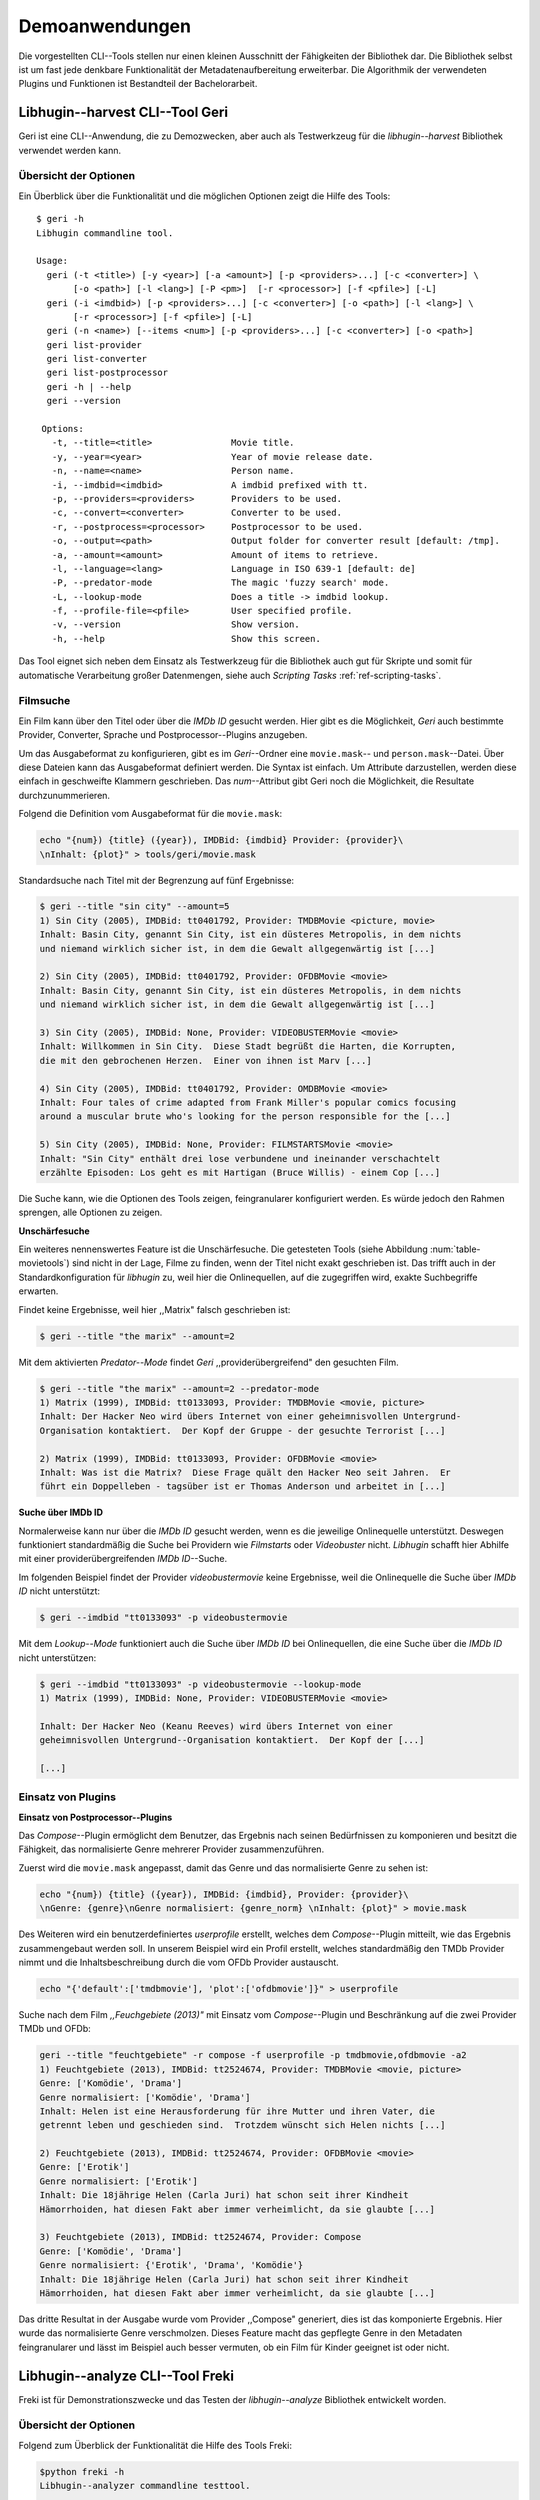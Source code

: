 ###############
Demoanwendungen
###############

Die vorgestellten CLI--Tools stellen nur einen kleinen Ausschnitt der
Fähigkeiten der Bibliothek dar. Die Bibliothek selbst ist um fast jede denkbare
Funktionalität der Metadatenaufbereitung erweiterbar. Die Algorithmik der
verwendeten Plugins und Funktionen ist Bestandteil der Bachelorarbeit.

Libhugin--harvest CLI--Tool Geri
================================

Geri ist eine CLI--Anwendung, die zu Demozwecken, aber auch als Testwerkzeug für
die *libhugin--harvest* Bibliothek verwendet werden kann.

Übersicht der Optionen
----------------------

Ein Überblick über die Funktionalität und die möglichen Optionen zeigt die Hilfe
des Tools:

::

   $ geri -h
   Libhugin commandline tool.

   Usage:
     geri (-t <title>) [-y <year>] [-a <amount>] [-p <providers>...] [-c <converter>] \
          [-o <path>] [-l <lang>] [-P <pm>]  [-r <processor>] [-f <pfile>] [-L]
     geri (-i <imdbid>) [-p <providers>...] [-c <converter>] [-o <path>] [-l <lang>] \
          [-r <processor>] [-f <pfile>] [-L]
     geri (-n <name>) [--items <num>] [-p <providers>...] [-c <converter>] [-o <path>]
     geri list-provider
     geri list-converter
     geri list-postprocessor
     geri -h | --help
     geri --version

    Options:
      -t, --title=<title>               Movie title.
      -y, --year=<year>                 Year of movie release date.
      -n, --name=<name>                 Person name.
      -i, --imdbid=<imdbid>             A imdbid prefixed with tt.
      -p, --providers=<providers>       Providers to be used.
      -c, --convert=<converter>         Converter to be used.
      -r, --postprocess=<processor>     Postprocessor to be used.
      -o, --output=<path>               Output folder for converter result [default: /tmp].
      -a, --amount=<amount>             Amount of items to retrieve.
      -l, --language=<lang>             Language in ISO 639-1 [default: de]
      -P, --predator-mode               The magic 'fuzzy search' mode.
      -L, --lookup-mode                 Does a title -> imdbid lookup.
      -f, --profile-file=<pfile>        User specified profile.
      -v, --version                     Show version.
      -h, --help                        Show this screen.


Das Tool eignet sich neben dem Einsatz als Testwerkzeug für die Bibliothek
auch gut für Skripte und somit für automatische Verarbeitung großer
Datenmengen, siehe auch *Scripting Tasks* :ref:`ref-scripting-tasks`.

Filmsuche
---------

Ein Film kann über den Titel oder über die *IMDb ID* gesucht werden. Hier gibt
es die Möglichkeit, *Geri* auch bestimmte Provider, Converter, Sprache und
Postprocessor--Plugins anzugeben.

Um das Ausgabeformat zu konfigurieren, gibt es im *Geri*--Ordner eine
``movie.mask``-- und ``person.mask``--Datei. Über diese Dateien kann das
Ausgabeformat definiert werden. Die Syntax ist einfach. Um Attribute
darzustellen, werden diese einfach in geschweifte Klammern geschrieben. Das
*num*--Attribut gibt Geri noch die Möglichkeit, die Resultate durchzunummerieren.

Folgend die Definition vom Ausgabeformat für die ``movie.mask``:

.. code-block:: bash

   echo "{num}) {title} ({year}), IMDBid: {imdbid} Provider: {provider}\
   \nInhalt: {plot}" > tools/geri/movie.mask


Standardsuche nach Titel mit der Begrenzung auf fünf Ergebnisse:

.. code-block:: bash

   $ geri --title "sin city" --amount=5
   1) Sin City (2005), IMDBid: tt0401792, Provider: TMDBMovie <picture, movie>
   Inhalt: Basin City, genannt Sin City, ist ein düsteres Metropolis, in dem nichts
   und niemand wirklich sicher ist, in dem die Gewalt allgegenwärtig ist [...]

   2) Sin City (2005), IMDBid: tt0401792, Provider: OFDBMovie <movie>
   Inhalt: Basin City, genannt Sin City, ist ein düsteres Metropolis, in dem nichts
   und niemand wirklich sicher ist, in dem die Gewalt allgegenwärtig ist [...]

   3) Sin City (2005), IMDBid: None, Provider: VIDEOBUSTERMovie <movie>
   Inhalt: Willkommen in Sin City.  Diese Stadt begrüßt die Harten, die Korrupten,
   die mit den gebrochenen Herzen.  Einer von ihnen ist Marv [...]

   4) Sin City (2005), IMDBid: tt0401792, Provider: OMDBMovie <movie>
   Inhalt: Four tales of crime adapted from Frank Miller's popular comics focusing
   around a muscular brute who's looking for the person responsible for the [...]

   5) Sin City (2005), IMDBid: None, Provider: FILMSTARTSMovie <movie>
   Inhalt: "Sin City" enthält drei lose verbundene und ineinander verschachtelt
   erzählte Episoden: Los geht es mit Hartigan (Bruce Willis) - einem Cop [...]

Die Suche kann, wie die Optionen des Tools zeigen, feingranularer konfiguriert
werden.  Es würde jedoch den Rahmen sprengen, alle Optionen zu zeigen.

**Unschärfesuche**

Ein weiteres nennenswertes Feature ist die Unschärfesuche.  Die getesteten Tools
(siehe Abbildung :num:`table-movietools`) sind nicht in der Lage, Filme zu
finden, wenn der Titel nicht exakt geschrieben ist. Das trifft auch in der
Standardkonfiguration für *libhugin* zu, weil hier die Onlinequellen, auf die
zugegriffen wird, exakte Suchbegriffe erwarten.

Findet keine Ergebnisse, weil hier ,,Matrix" falsch geschrieben ist:

.. code-block:: bash

   $ geri --title "the marix" --amount=2

Mit dem aktivierten *Predator--Mode* findet *Geri* ,,providerübergreifend" den
gesuchten Film.

.. code-block:: bash

   $ geri --title "the marix" --amount=2 --predator-mode
   1) Matrix (1999), IMDBid: tt0133093, Provider: TMDBMovie <movie, picture>
   Inhalt: Der Hacker Neo wird übers Internet von einer geheimnisvollen Untergrund-
   Organisation kontaktiert.  Der Kopf der Gruppe - der gesuchte Terrorist [...]

   2) Matrix (1999), IMDBid: tt0133093, Provider: OFDBMovie <movie>
   Inhalt: Was ist die Matrix?  Diese Frage quält den Hacker Neo seit Jahren.  Er
   führt ein Doppelleben - tagsüber ist er Thomas Anderson und arbeitet in [...]


**Suche über IMDb ID**

Normalerweise kann nur über die *IMDb ID* gesucht werden, wenn es die jeweilige
Onlinequelle unterstützt. Deswegen funktioniert standardmäßig die Suche bei
Providern wie *Filmstarts* oder *Videobuster* nicht. *Libhugin* schafft hier
Abhilfe mit einer providerübergreifenden *IMDb ID*--Suche.

Im folgenden Beispiel findet der Provider *videobustermovie* keine Ergebnisse,
weil die Onlinequelle die Suche über *IMDb ID* nicht unterstützt:

.. code-block:: bash

   $ geri --imdbid "tt0133093" -p videobustermovie

Mit dem *Lookup--Mode* funktioniert auch die Suche über *IMDb ID* bei
Onlinequellen, die eine Suche über die *IMDb ID* nicht unterstützen:

.. code-block:: bash

   $ geri --imdbid "tt0133093" -p videobustermovie --lookup-mode
   1) Matrix (1999), IMDBid: None, Provider: VIDEOBUSTERMovie <movie>

   Inhalt: Der Hacker Neo (Keanu Reeves) wird übers Internet von einer
   geheimnisvollen Untergrund--Organisation kontaktiert.  Der Kopf der [...]

   [...]


Einsatz von Plugins
-------------------

**Einsatz von Postprocessor--Plugins**

Das *Compose*--Plugin ermöglicht dem Benutzer, das Ergebnis nach seinen
Bedürfnissen zu komponieren und besitzt die Fähigkeit, das normalisierte Genre
mehrerer Provider zusammenzuführen.

Zuerst wird die ``movie.mask`` angepasst, damit das Genre und das normalisierte
Genre zu sehen ist:

.. code-block:: bash

   echo "{num}) {title} ({year}), IMDBid: {imdbid}, Provider: {provider}\
   \nGenre: {genre}\nGenre normalisiert: {genre_norm} \nInhalt: {plot}" > movie.mask


Des Weiteren wird ein benutzerdefiniertes *userprofile* erstellt, welches dem
*Compose*--Plugin mitteilt, wie das Ergebnis zusammengebaut werden soll. In
unserem Beispiel wird ein Profil erstellt, welches standardmäßig den TMDb
Provider nimmt und die Inhaltsbeschreibung durch die vom OFDb Provider
austauscht.

.. code-block:: bash

   echo "{'default':['tmdbmovie'], 'plot':['ofdbmovie']}" > userprofile

Suche nach dem Film *,,Feuchgebiete (2013)"* mit Einsatz vom *Compose*--Plugin
und Beschränkung auf die zwei Provider TMDb und OFDb:

.. code-block:: bash

   geri --title "feuchtgebiete" -r compose -f userprofile -p tmdbmovie,ofdbmovie -a2
   1) Feuchtgebiete (2013), IMDBid: tt2524674, Provider: TMDBMovie <movie, picture>
   Genre: ['Komödie', 'Drama']
   Genre normalisiert: ['Komödie', 'Drama']
   Inhalt: Helen ist eine Herausforderung für ihre Mutter und ihren Vater, die
   getrennt leben und geschieden sind.  Trotzdem wünscht sich Helen nichts [...]

   2) Feuchtgebiete (2013), IMDBid: tt2524674, Provider: OFDBMovie <movie>
   Genre: ['Erotik']
   Genre normalisiert: ['Erotik']
   Inhalt: Die 18jährige Helen (Carla Juri) hat schon seit ihrer Kindheit
   Hämorrhoiden, hat diesen Fakt aber immer verheimlicht, da sie glaubte [...]

   3) Feuchtgebiete (2013), IMDBid: tt2524674, Provider: Compose
   Genre: ['Komödie', 'Drama']
   Genre normalisiert: {'Erotik', 'Drama', 'Komödie'}
   Inhalt: Die 18jährige Helen (Carla Juri) hat schon seit ihrer Kindheit
   Hämorrhoiden, hat diesen Fakt aber immer verheimlicht, da sie glaubte [...]

Das dritte Resultat in der Ausgabe wurde vom Provider ,,Compose" generiert,
dies ist das komponierte Ergebnis. Hier wurde das normalisierte Genre
verschmolzen. Dieses Feature macht das gepflegte Genre in den Metadaten
feingranularer und lässt im Beispiel auch besser vermuten, ob ein Film für
Kinder geeignet ist oder nicht.


.. _ref-freki:

Libhugin--analyze CLI--Tool Freki
=================================

Freki ist für Demonstrationszwecke und das Testen der *libhugin--analyze*
Bibliothek entwickelt worden.

Übersicht der Optionen
----------------------

Folgend zum Überblick der Funktionalität die Hilfe des Tools Freki:

.. code-block:: bash

   $python freki -h
   Libhugin--analyzer commandline testtool.

   Usage:
     freki create <database> <datapath>
     freki list <database>
     freki list <database> attr <attr>
     freki list <database> analyzerdata
     freki list-modifier | list-analyzer
     freki (analyze | modify) plugin <plugin> <database>
     freki (analyze | modify) plugin <plugin> pluginattrs <pluginattrs> <database>
     freki export <database>
     freki -h | --help
     freki --version

   Options:
     -v, --version                     Show version.
     -h, --help                        Show this screen.


Erstellen einer Datenbank
-------------------------

Freki erlaubt dem Benutzer, eine *Datenbank* aus externen Metadaten zu
generieren. Auf dieser Datenbank kann man folgend mit den Analyzer-- und
Modifier--Plugins , die *libhugin* anbietet, arbeiten, um beispielsweise seine
Metadaten zu säubern. Nach der Bearbeitung können die *neuen* Metadaten in die
externen Metadaten--Dateien exportiert werden.

Folgend eine kurze Demonstration des CLI--Tools.

**Erstellen einer Datenbank**

Hierzu wird die Helferfunktion (siehe Anhang :ref:`ref-attachment-a`) verwendet.
Im Ordner *movies* befinden sich zwei Filme, die mit dem XBMC mit Metadaten
versorgt wurden.

.. code-block:: bash

    $ freki create mydb.db ./movies

**Datenbank anzeigen**

Mit *list* kann der Inhalt der Datenbank angezeigt werden. Die
Inhaltsbeschreibung wurde hier wegen der Übersichtlichkeit gekürzt.  Wie die
Ausgabe zeigt, wurden die Attribute *title*, *originaltitle*, *genre*,
*director*, *year* und *plot* eingelesen.

.. code-block:: bash

    $ freki list mydb.db
    0) All Good Things (2010)
    {'director': 'Andrew Jarecki',
     'genre': ['Drama', 'Mystery', 'Suspense', 'Thriller'],
     'originaltitle': 'All Good Things',
     'plot': 'Historia ambientada en los años 80 y centrada en un heredero de
     una dinastía de Nueva York que se enamora de una chica de otra clase
     [..]',
     'title': 'All Beauty Must Die',
     'year': '2010'}

    1) Alien³ (1992)
    {'director': 'David Fincher',
     'genre': ['Action', 'Horror', 'Science Fiction'],
     'originaltitle': 'Alien³',
     'plot': 'Después de huir con Newt y Bishop del planeta Alien, Ripley se
     estrella con su nave en Fiorina 161, un planeta prisión. Desgraciadamente
     [...]',
     'title': 'Alien 3',
     'year': '1992'}


**Analyzer--Data anzeigen**

Auflisten der Analysedaten aller sich in der Datenbank befindlichen Filme:

.. code-block:: bash

    $ freki list mydb.db analyzerdata
    0) All Good Things (2010)
    {}
    1) Alien³ (1992)
    {}

Da noch nichts weiter analysiert wurde, sieht man hier nur leere Klammern.

**Analyzer und Modifier anzeigen**

Anzeigen der vorhandenen Analyzer:

.. code-block:: bash

    $ freki list-analyzer
    Name:           MovieFileAnalyzer
    Description:    Analayze movie files, extract video or audio information.
    Parameters:     {}

    Name:           LangIdentify
    Description:    Analyzes the language of a given plot.
    Parameters:     {'attr_name': <class 'str'>}

Anzeigen der vorhandenen Modifier:

.. code-block:: bash

    $ freki list-modifier
    Name:           PlotLangChange
    Description:    Allows to exchange plot to given language.
    Parameters:     {'attr_name': <class 'str'>, 'change_to': <class 'str'>}

    Name:           BracketCleaner
    Description:    Removes brackets e.g. brakets with actor name from plot.
    Parameters:     {'attr_name': <class 'str'>}


Einsatz von Plugins
-------------------

**Anwenden von Analyzern**

Anwendung des *LangIdentify* Plugins auf der *mydb.db* Datenbank:

.. code-block:: bash

    $freki analyze plugin LangIdentify mydb.db

Betrachten der Analyzerdaten nach der Analyse:

.. code-block:: bash

    $ freki list mydb.db analyzerdata
    0) All Good Things (2010)
    {'LangIdentify': 'es'}
    1) Alien³ (1992)
    {'LangIdentify': 'es'}

Wie man sieht, wurde hier die verwendete Sprache der Plots analysiert. Das
Plugin hat sich in das Analysedaten--Array mit seinem ermittelten Ergebnis
eingetragen. In unserem Beispiel *es (espanol)* für eine spanische
Inhaltsbeschreibung.


**Anwenden von Modifiern**

Anwendung des PlotLangChange Modifier--Plugins um die Sprache der
Inhaltsbeschreibung von Spanisch auf Deutsch zu ändern:

.. code-block:: bash

    $ freki modify plugin PlotLangChange pluginattrs attr_name='plot',change_to=de mydb.db

Betrachten der Metadaten nach Einsatz des Plugins:

.. code-block:: bash

    $ freki list mydb.db
    0) All Good Things (2010)
    {'director': 'Andrew Jarecki',
     'genre': ['Drama', 'Mystery', 'Suspense', 'Thriller'],
     'originaltitle': 'All Good Things',
     'plot': 'David Marks, Sohn einer reichen New Yorker Familie, verliebt sich
     in die junge Katie McCarthy, die nicht zu seinen Kreisen gehört. Doch dann [...]',
     'title': 'All Beauty Must Die',
     'year': '2010'}

    1) Alien³ (1992)
    {'director': 'David Fincher',
     'genre': ['Action', 'Horror', 'Science Fiction'],
     'originaltitle': 'Alien³',
     'plot': 'Nachdem Ellen Ripley, die kleine Newt, Soldat Hicks und der
     Android Bishop von LV 426 entkommen sind und sich mit dem Raumschiff USS [...]','
     'title': 'Alien 3',
     'year': '1992'}

Wie in dem Beispiel zu sehen ist, wurde die Inhaltsbeschreibung bei den Filmen
von der spanischen Version auf eine deutsche Version geändert.

Exportieren der Daten
---------------------

Die modifizierten Metadaten können nun ins Produktivsystem zurückgespielt
werden.  Dies geht bei Freki über die *export*--Funktion, hier wird wieder im
Hintergrund die *Helferfunktion* (siehe Anhang :ref:`ref-attachment-a`) verwendet.

Betrachten der Inhaltsbeschreibung der *nfo*--Dateien vor dem Export
(gekürzt):

.. code-block:: bash

    $ cat "movies/All Good Things (2010)/movie.nfo" | grep plot
    <plot>Historia ambientada en los años 80 y centrada en un heredero de una
    dinastía de Nueva York que se enamora de una chica de otra clase social. [...]</plot>

Export der modifizierten Datenbank:

.. code-block:: bash

    $ freki export mydb.db
    ./movies/All Good Things (2010)/movie.nfo
    ./movies/Alien³ (1992)/movie.nfo

Betrachten der Inhaltsbeschreibung der *nfo*-Dateien nach dem Export (gekürzt):

.. code-block:: bash

    $ cat "movies/All Good Things (2010)/movie.nfo" | grep plot
    <plot>David Marks, Sohn einer reichen New Yorker Familie, verliebt sich in
    die junge Katie McCarthy, die nicht zu seinen Kreisen gehört. [...]</plot>

Betrachtet man nun die *nfo*--Dateien der jeweiligen Filme, so sieht man, dass
sich hier die Sprache von Spanisch auf Deutsch geändert hat.

XBMC Plugin Integration
=======================

.. _xbmcplugin:

XBMC Plugin
-----------

Neben den Kommandozeilentools Geri und Freki wurde konzeptionell ein Plugin für
das XBMC (siehe Abbildung: :num:`fig-xbmcscreenshot-hugin`) geschrieben,
welches *libhugin* als Metadatenquelle nutzen kann.

Das XBMC erlaubt es, sogenannte :term:`Scraper` zu schreiben.
Diese arbeiten vom Grundprinzip ähnlich wie die Provider von *libhugin*. Das
Problem bei dessen Scrapern ist, dass diese vollständig mittels *Regulärer
Ausdrücke* innerhalb von *XML*--Dateien geschrieben sind. Dies ist nach Meinung
des Autors fehleranfällig, aufwändig und nur schwer lesbar. Des Weiteren sind
hier die Möglichkeiten des Postprocessings nur begrenzt umsetzbar.

Die Referenzimplementierung des offiziellen XBMC TMDb--Scrapers hat insgesamt
über 600 *lines of code*, recht kryptischer regulärer Ausdrücke (siehe
:cite:`tmdbscraper1` und :cite:`tmdbscraper2`).
Die Implementierung des *libhugin* Plugins in das XBMC hat an dieser Stelle nur
23 *lines of code* (siehe :ref:`ref-xbmc-libhugin`). Das liegt daran, dass der
*libhugin*--Proxy hier dem XBMC die Daten bereits im benötigten Format über das
*Nfo*--Converter--Plugin liefern kann.

.. _libhuginproxy:

Libhugin--Proxy
---------------

Da die direkte Integration in das XBMC aufgrund der begrenzten Zeit der
Projektarbeit nicht möglich ist, wurde hier der Ansatz eines ,,Proxy--Dienstes"
angewandt. Für *libhugin* wurde mittels dem Microwebframework Flask (siehe
:cite:`flask`) ein *minimaler* :term:`RESTful` Webservice geschrieben (siehe
:ref:`ref-flaskproxy`), welcher über eine eigens definierte API Metadaten an das
XBMC liefert.


**Libhugin RESTful--API**

Der *Libhugin*--Proxy zeigt konzeptionell die Integration von *libhugin* als
Netzwerkdienst, welcher eine RESTful--API bereitstellt. Nach dem der
*libhugin*--Proxy gestartet wurde, ist es möglich über den Webbrowser auf die
RESTful--API über Port 5000 zuzugreifen.

Folgende Bash--Sitzung zeigt die Suche des Films *,,Prometheus (2012)"* über den
*libhugin*--Proxy. Der Proxy liefert ein für das XBMC formatiertes *XML* zurück:

.. code-block:: bash

    $ curl http://127.0.0.1:5000/search/prometheus
    <?xml version="1.0" encoding="iso-8859-1" standalone="yes"?>
    <results>
        <entity>
        <title>Prometheus - Dunkle Zeichen (2012), [tt1446714], Source: TMDBMovie</title>
        <url>http://localhost:5000/movie/0</url>
    </entity>
    </results>

Die implementierte Test--API bietet die folgenden Schnittstellen:

    + ``/search/<titlename or imdbid>:`` Suche nach Film über Titel oder *IMDb ID*.
    + ``/movie/<position>:`` Zugriff auf einen bestimmten Film im Proxy Cache.
    + ``/info:`` Server Information, welche zeigt ob Postprocessing aktiviert ist.
    + ``/toggle_pp:`` Postprocessing aktivieren oder deaktivieren.
    + ``/shutdown:`` Server herunterfahren.


Die Implementierung des Proxy zeigt, dass es mit relativ wenig Aufwand möglich
ist, *libhugin* als ,,neuen Dienst" für Multimedia--Anwendungen oder auch
Movie--Metadaten--Manager zu verwenden.

Hierbei kommt die Flexibilität und Anpassbarkeit des Systems den bisherigen
Tools zu Gute. Auf diese Art und Weise lassen sich alle Features, die *libhugin*
bietet, in bereits existierende Tools integrieren.


.. _fig-xbmcscreenshot-hugin:

.. figure:: fig/hugin_xbmc.png
    :alt: Libhugin Scraper--Plugin im XBMC Scraper Menü.
    :width: 60%
    :align: center

    Libhugin Scraper--Plugin im XBMC Scraper Menü.

Unterschiede TMDb XBMC und TMDb libhugin
----------------------------------------

Im Vergleich zum XBMC TMDb--Scraper bietet der XBMC *libhugin*--Scraper
(*libhugin*--Provider wurde zum Testen auf TMDb beschränkt) zusätzliche
Features.

    * Suche über *IMDb ID* möglich.
    * Unschärfesuche möglich, dadurch auch erhöhte Trefferquote.
    * Postprocessing, je nach dazugeschalteten Plugin möglich.

Beim Nutzen weiterer Provider sowie Plugins, wie dem Compose Plugin eröffnen
sich hier für das XBMC ganz neue Möglichkeiten, seine Metadaten nach den eigenen
Wünschen zusammen zu bauen, ohne dabei auf externe Movie--Manager zugreifen zu
müssen. Im Prinzip kann *libhugin* hier das komplette Metadatensystem vom XBMC
ersetzen.

.. _ref-scripting-tasks:

Weitere Einsatzmöglichkeiten
============================

**Scripting Tasks**

Die Einsatzmöglichkeiten sind je nach Szenario anpassbar. Für einfache
Anwendungen lassen sich Geri und Freki bereits direkt verwenden.

Ein schönes Beispiel für einen *Scripting--Task* ist das Normalisieren der
Ordnerstruktur/Benennung von großen Filmsammlungen.

Hierzu reicht es einfach, die ``movie.mask`` von Geri anzupassen und ein kleines
Bash--Skript zu schreiben. Anpassen der ``movie.mask`` auf das gewünschte
Format:

.. code-block:: bash

   $ echo "{title} ({year}), [{imdbid}]" > tools/geri/movie.mask

So schaut das minimalistische rename--Skript aus:

.. code-block:: bash

   #!/bin/bash

   for movie in $1/*; do
       old_name=$(basename "$movie")
       new_name=$(geri -t "$old_name" -P --language=en --amount 1 -providers tmdbmovie);
       mv -v "$movie" "$1/$new_name";
   done

Um eine schlampig gepflegte Filmsammlung zu ,,simulieren", werden Ordner mit
Filmen, die falsch geschrieben sind, erstellt:

.. code-block:: bash

   $ mkdir movies/{"alien1","alien 2","geständnisse","ironman2","iron man3","iron men 1",\
   "jung unt schon","marix","oonly good forgives","teh marix 2"}


Anschließend wird das Skript auf die schlampig gepflegte Ordnerstruktur
laufen gelassen:

.. code-block:: bash

   $ ./rename.sh movies
   ‘movies/alien1’ -> ‘movies/Alien (1979), [tt0078748]’
   ‘movies/alien 2’ -> ‘movies/Aliens (1986), [tt0090605]’
   ‘movies/geständnisse’ -> ‘movies/Confessions (2010), [tt1590089]’
   ‘movies/ironman2’ -> ‘movies/Iron Man 2 (2010), [tt1228705]’
   ‘movies/iron man3’ -> ‘movies/Iron Man 3 (2013), [tt1300854]’
   ‘movies/iron men 1’ -> ‘movies/Iron Man (2008), [tt0371746]’
   ‘movies/jung unt schon’ -> ‘movies/Young & Beautiful (2013), [tt2752200]’
   ‘movies/marix’ -> ‘movies/The Matrix (1999), [tt0133093]’
   ‘movies/oonly good forgives’ -> ‘movies/Only God Forgives (2013), [tt1602613]’
   ‘movies/teh marix 2’ -> ‘movies/The Matrix Reloaded (2003), [tt0234215]’


An diesem Beispiel sieht man wie gut die Unschärfesuche funktionieren kann.
Bei diesem kleinem *Testsample* haben wir eine Trefferwahrscheinlichkeit von 100%.

**D--Bus**

Eine weitere Möglichkeit, neben dem ,,Proxyserver--Ansatz", wäre *D--Bus* zu
verwenden. *D--Bus* ist ein Framework, das unter Linux zur
Interprozesskommunikation verwendet wird. Man kann hier beispielsweise
*libhugin* als *D--Bus*--Service laufen lassen und jede andere beliebige
Anwendung hätte die Möglichkeit, programmiersprachenunabhängig mit *libhugin* zu
kommunizieren.
